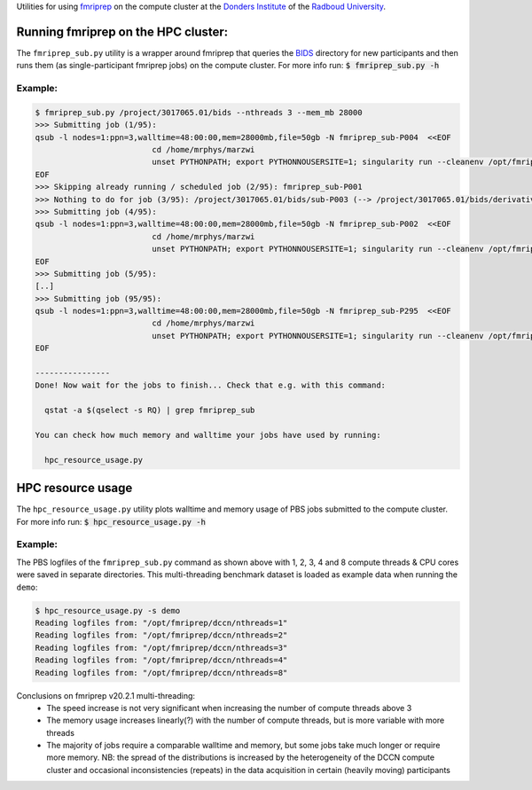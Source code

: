 Utilities for using `fmriprep <https://fmriprep.org>`__ on the compute cluster at the `Donders Institute <https://www.ru.nl/donders/>`__ of the `Radboud University <https://www.ru.nl/english/>`__.

Running fmriprep on the HPC cluster:
====================================

The ``fmriprep_sub.py`` utility is a wrapper around fmriprep that queries the `BIDS <http://bids.neuroimaging.io>`__ directory for new participants and then runs them (as single-participant fmriprep jobs) on the compute cluster. For more info run: :code:`$ fmriprep_sub.py -h`

Example:
--------

.. code-block:: console

   $ fmriprep_sub.py /project/3017065.01/bids --nthreads 3 --mem_mb 28000
   >>> Submitting job (1/95):
   qsub -l nodes=1:ppn=3,walltime=48:00:00,mem=28000mb,file=50gb -N fmriprep_sub-P004  <<EOF
                            cd /home/mrphys/marzwi
                            unset PYTHONPATH; export PYTHONNOUSERSITE=1; singularity run --cleanenv /opt/fmriprep/20.2.1/fmriprep-20.2.1.simg /project/3017065.01/bids /project/3017065.01/bids/derivatives participant -w \$TMPDIR --participant-label P004 --skip-bids-validation --fs-license-file /opt_host/fmriprep/license.txt --mem_mb 28000 --omp-nthreads 3 --nthreads 3
   EOF
   >>> Skipping already running / scheduled job (2/95): fmriprep_sub-P001
   >>> Nothing to do for job (3/95): /project/3017065.01/bids/sub-P003 (--> /project/3017065.01/bids/derivatives/fmriprep/sub-P003.html)
   >>> Submitting job (4/95):
   qsub -l nodes=1:ppn=3,walltime=48:00:00,mem=28000mb,file=50gb -N fmriprep_sub-P002  <<EOF
                            cd /home/mrphys/marzwi
                            unset PYTHONPATH; export PYTHONNOUSERSITE=1; singularity run --cleanenv /opt/fmriprep/20.2.1/fmriprep-20.2.1.simg /project/3017065.01/bids /project/3017065.01/bids/derivatives participant -w \$TMPDIR --participant-label P002 --skip-bids-validation --fs-license-file /opt_host/fmriprep/license.txt --mem_mb 28000 --omp-nthreads 3 --nthreads 3
   EOF
   >>> Submitting job (5/95):
   [..]
   >>> Submitting job (95/95):
   qsub -l nodes=1:ppn=3,walltime=48:00:00,mem=28000mb,file=50gb -N fmriprep_sub-P295  <<EOF
                            cd /home/mrphys/marzwi
                            unset PYTHONPATH; export PYTHONNOUSERSITE=1; singularity run --cleanenv /opt/fmriprep/20.2.1/fmriprep-20.2.1.simg /project/3017065.01/bids /project/3017065.01/bids/derivatives participant -w \$TMPDIR --participant-label P295 --skip-bids-validation --fs-license-file /opt_host/fmriprep/license.txt --mem_mb 28000 --omp-nthreads 3 --nthreads 3
   EOF

   ----------------
   Done! Now wait for the jobs to finish... Check that e.g. with this command:

     qstat -a $(qselect -s RQ) | grep fmriprep_sub

   You can check how much memory and walltime your jobs have used by running:

     hpc_resource_usage.py

HPC resource usage
==================

The ``hpc_resource_usage.py`` utility plots walltime and memory usage of PBS jobs submitted to the compute cluster. For more info run: :code:`$ hpc_resource_usage.py -h`

Example:
--------

The PBS logfiles of the ``fmriprep_sub.py`` command as shown above with 1, 2, 3, 4 and 8 compute threads & CPU cores were saved in separate directories. This multi-threading benchmark dataset is loaded as example data when running the ``demo``:

.. code-block:: console

   $ hpc_resource_usage.py -s demo
   Reading logfiles from: "/opt/fmriprep/dccn/nthreads=1"
   Reading logfiles from: "/opt/fmriprep/dccn/nthreads=2"
   Reading logfiles from: "/opt/fmriprep/dccn/nthreads=3"
   Reading logfiles from: "/opt/fmriprep/dccn/nthreads=4"
   Reading logfiles from: "/opt/fmriprep/dccn/nthreads=8"

.. image:: ./hpc_resource_usage.png
   :alt: HPC resource usage histograms

Conclusions on fmriprep v20.2.1 multi-threading:
 - The speed increase is not very significant when increasing the number of compute threads above 3
 - The memory usage increases linearly(?) with the number of compute threads, but is more variable with more threads
 - The majority of jobs require a comparable walltime and memory, but some jobs take much longer or require more memory. NB: the spread of the distributions is increased by the heterogeneity of the DCCN compute cluster and occasional inconsistencies (repeats) in the data acquisition in certain (heavily moving) participants
